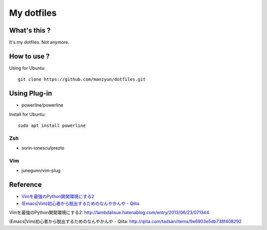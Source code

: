###################
My dotfiles
###################

What's this ?
=============

It's my dotfiles.
Not anymore.

How to use ?
============

Using for Ubuntu::

  git clone https://github.com/manzyun/dotfiles.git

Using Plug-in
==================

* powerline/powerline

Install for Ubuntu::

  sudo apt install powerline

Zsh
--------------

* sorin-ionescu/prezto

Vim
--------------

* junegunn/vim-plug



Reference
=========
* `Vimを最強のPython開発環境にする2`_
* `(Emacs|Vim)初心者から脱出するためのなんやかんや - Qiita`_

_`Vimを最強のPython開発環境にする2`: http://lambdalisue.hatenablog.com/entry/2013/06/23/071344

_`(Emacs|Vim)初心者から脱出するためのなんやかんや - Qiita`: http://qiita.com/tadsan/items/9e6903e5db738f408292


